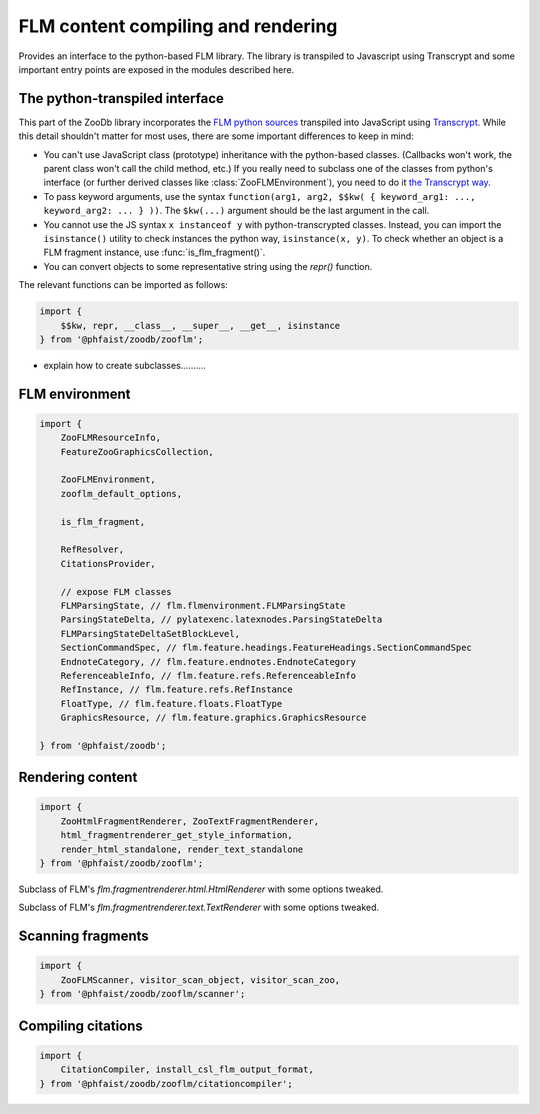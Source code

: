 FLM content compiling and rendering
===================================

Provides an interface to the python-based FLM library.  The library is
transpiled to Javascript using Transcrypt and some important entry points are
exposed in the modules described here.



The python-transpiled interface
-------------------------------

This part of the ZooDb library incorporates the `FLM python sources
<https://github.com/phfaist/flm>`_ transpiled into JavaScript using `Transcrypt
<https://transcrypt.org/>`_.  While this detail shouldn't matter for most uses,
there are some important differences to keep in mind:

- You can't use JavaScript class (prototype) inheritance with the python-based
  classes.  (Callbacks won't work, the parent class won't call the child method,
  etc.)  If you really need to subclass one of the classes from python's
  interface (or further derived classes like :class:`ZooFLMEnvironment`), you
  need to do it `the Transcrypt way
  <https://www.transcrypt.org/docs/html/what_why.html#id2>`_.

- To pass keyword arguments, use the syntax ``function(arg1, arg2, $$kw( {
  keyword_arg1: ..., keyword_arg2: ... } ))``.  The ``$kw(...)`` argument should
  be the last argument in the call.

- You cannot use the JS syntax ``x instanceof y`` with python-transcrypted
  classes.  Instead, you can import the ``isinstance()`` utility to check
  instances the python way, ``isinstance(x, y)``.  To check whether an object is
  a FLM fragment instance, use :func:`is_flm_fragment()`.

- You can convert objects to some representative string using the `repr()`
  function.

The relevant functions can be imported as follows:

.. code::

   import {
       $$kw, repr, __class__, __super__, __get__, isinstance
   } from '@phfaist/zoodb/zooflm';


- explain how to create subclasses..........



FLM environment
---------------

.. code::

   import {
       ZooFLMResourceInfo,
       FeatureZooGraphicsCollection,

       ZooFLMEnvironment,
       zooflm_default_options,

       is_flm_fragment,

       RefResolver,
       CitationsProvider,
       
       // expose FLM classes
       FLMParsingState, // flm.flmenvironment.FLMParsingState
       ParsingStateDelta, // pylatexenc.latexnodes.ParsingStateDelta
       FLMParsingStateDeltaSetBlockLevel,
       SectionCommandSpec, // flm.feature.headings.FeatureHeadings.SectionCommandSpec
       EndnoteCategory, // flm.feature.endnotes.EndnoteCategory
       ReferenceableInfo, // flm.feature.refs.ReferenceableInfo
       RefInstance, // flm.feature.refs.RefInstance
       FloatType, // flm.feature.floats.FloatType
       GraphicsResource, // flm.feature.graphics.GraphicsResource

   } from '@phfaist/zoodb';


.. js:class:: ZooFLMEnvironment(options)

   The `ZooFLMEnvironment` class is the main FLM environment class in the
   context of the ZooDb library.  Consider using the “standard” zoodb interface
   to create an environment instance, as this is likely to be simpler and more
   features will be handled under the hood (see :ref:`zoodb-std`).


.. js:autoclass:: src/zooflm/_resourceinfo.ZooFLMResourceInfo
   :short-name:
   :members:


.. js:autofunction:: src/zooflm/_environment.is_flm_fragment
   :short-name:

.. js:autofunction:: src/zooflm/_environment.zooflm_default_options
   :short-name:



.. js:autoclass:: src/zooflm/_environment.RefResolver
   :short-name:
   :members:

.. js:autoclass:: src/zooflm/_environment.CitationsProvider
   :short-name:
   :members:






Rendering content
-----------------

.. code::

   import {
       ZooHtmlFragmentRenderer, ZooTextFragmentRenderer,
       html_fragmentrenderer_get_style_information,
       render_html_standalone, render_text_standalone
   } from '@phfaist/zoodb/zooflm';


.. class:: ZooHtmlFragmentRenderer()

   Subclass of FLM's `flm.fragmentrenderer.html.HtmlRenderer` with some options
   tweaked.


.. js:autofunction:: src/zooflm/_fragmentrenderers.html_fragmentrenderer_get_style_information
   :short-name:


.. class:: ZooTextFragmentRenderer()

   Subclass of FLM's `flm.fragmentrenderer.text.TextRenderer` with some options
   tweaked.


.. js:autofunction:: src/zooflm/_fragmentrenderers.render_html_standalone
   :short-name:

.. js:autofunction:: src/zooflm/_fragmentrenderers.render_text_standalone
   :short-name:



Scanning fragments
------------------

.. code::

   import {
       ZooFLMScanner, visitor_scan_object, visitor_scan_zoo,
   } from '@phfaist/zoodb/zooflm/scanner';


.. js:autoclass:: src/zooflm/scanner.ZooFLMScanner
   :short-name:
   :members:

.. js:autofunction:: src/zooflm/scanner.visitor_scan_object
   :short-name:

.. js:autofunction:: src/zooflm/scanner.visitor_scan_zoo
   :short-name:



Compiling citations
-------------------

.. code::

   import {
       CitationCompiler, install_csl_flm_output_format,
   } from '@phfaist/zoodb/zooflm/citationcompiler';



.. js:autoclass:: src/zooflm/citationcompiler.CitationCompiler
   :short-name:
   :members:

.. js:autofunction:: src/zooflm/citationcompiler.install_csl_flm_output_format
   :short-name:
